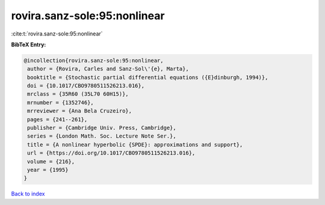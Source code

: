 rovira.sanz-sole:95:nonlinear
=============================

:cite:t:`rovira.sanz-sole:95:nonlinear`

**BibTeX Entry:**

.. code-block:: bibtex

   @incollection{rovira.sanz-sole:95:nonlinear,
    author = {Rovira, Carles and Sanz-Sol\'{e}, Marta},
    booktitle = {Stochastic partial differential equations ({E}dinburgh, 1994)},
    doi = {10.1017/CBO9780511526213.016},
    mrclass = {35R60 (35L70 60H15)},
    mrnumber = {1352746},
    mrreviewer = {Ana Bela Cruzeiro},
    pages = {241--261},
    publisher = {Cambridge Univ. Press, Cambridge},
    series = {London Math. Soc. Lecture Note Ser.},
    title = {A nonlinear hyperbolic {SPDE}: approximations and support},
    url = {https://doi.org/10.1017/CBO9780511526213.016},
    volume = {216},
    year = {1995}
   }

`Back to index <../By-Cite-Keys.rst>`_
